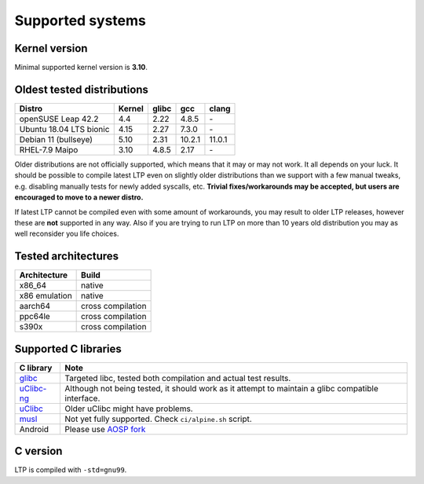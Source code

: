 .. SPDX-License-Identifier: GPL-2.0-or-later

Supported systems
=================

Kernel version
--------------

Minimal supported kernel version is **3.10**.

Oldest tested distributions
---------------------------

.. list-table::
    :header-rows: 1

    * - Distro
      - Kernel
      - glibc
      - gcc
      - clang

    * - openSUSE Leap 42.2
      - 4.4
      - 2.22
      - 4.8.5
      - \-

    * - Ubuntu 18.04 LTS bionic
      - 4.15
      - 2.27
      - 7.3.0
      - \-

    * - Debian 11 (bullseye)
      - 5.10
      - 2.31
      - 10.2.1
      - 11.0.1

    * - RHEL-7.9 Maipo
      - 3.10
      - 4.8.5
      - 2.17
      - \-

Older distributions are not officially supported, which means that it
may or may not work. It all depends on your luck. It should be possible
to compile latest LTP even on slightly older distributions than we
support with a few manual tweaks, e.g. disabling manually tests for
newly added syscalls, etc. **Trivial fixes/workarounds may be accepted,
but users are encouraged to move to a newer distro.**

If latest LTP cannot be compiled even with some amount of workarounds,
you may result to older LTP releases, however these are **not** supported
in any way. Also if you are trying to run LTP on more than 10 years old
distribution you may as well reconsider you life choices.

Tested architectures
--------------------

.. list-table::
    :header-rows: 1

    * - Architecture
      - Build

    * - x86_64
      - native

    * - x86 emulation
      - native

    * - aarch64
      - cross compilation

    * - ppc64le
      - cross compilation

    * - s390x
      - cross compilation

Supported C libraries
---------------------

.. list-table::
    :header-rows: 1

    * - C library
      - Note

    * - `glibc <https://www.gnu.org/software/libc/>`_
      - Targeted libc, tested both compilation and actual test results.

    * - `uClibc-ng <https://uclibc-ng.org/>`_
      - Although not being tested, it should work as it attempt to maintain a glibc compatible interface.

    * - `uClibc <https://www.uclibc.org/>`_
      - Older uClibc might have problems.

    * - `musl <https://musl.libc.org/>`_
      - Not yet fully supported. Check ``ci/alpine.sh`` script.

    * - Android
      - Please use `AOSP fork <https://android.googlesource.com/platform/external/ltp>`_

C version
---------

LTP is compiled with ``-std=gnu99``.
